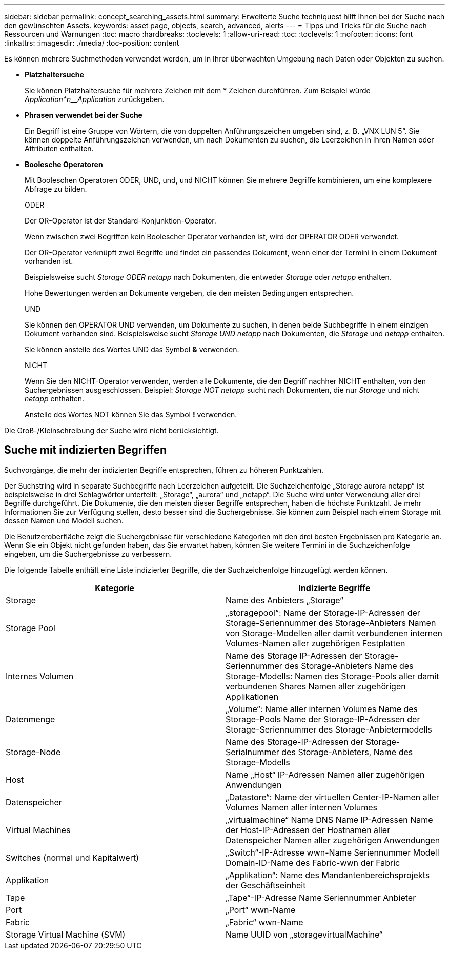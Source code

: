 ---
sidebar: sidebar 
permalink: concept_searching_assets.html 
summary: Erweiterte Suche techniquest hilft Ihnen bei der Suche nach den gewünschten Assets. 
keywords: asset page, objects, search, advanced, alerts 
---
= Tipps und Tricks für die Suche nach Ressourcen und Warnungen
:toc: macro
:hardbreaks:
:toclevels: 1
:allow-uri-read: 
:toc: 
:toclevels: 1
:nofooter: 
:icons: font
:linkattrs: 
:imagesdir: ./media/
:toc-position: content


[role="lead"]
Es können mehrere Suchmethoden verwendet werden, um in Ihrer überwachten Umgebung nach Daten oder Objekten zu suchen.

* *Platzhaltersuche*
+
Sie können Platzhaltersuche für mehrere Zeichen mit dem * Zeichen durchführen. Zum Beispiel würde _Application*n__Application_ zurückgeben.

* *Phrasen verwendet bei der Suche*
+
Ein Begriff ist eine Gruppe von Wörtern, die von doppelten Anführungszeichen umgeben sind, z. B. „VNX LUN 5“. Sie können doppelte Anführungszeichen verwenden, um nach Dokumenten zu suchen, die Leerzeichen in ihren Namen oder Attributen enthalten.

* *Boolesche Operatoren*
+
Mit Booleschen Operatoren ODER, UND, und, und NICHT können Sie mehrere Begriffe kombinieren, um eine komplexere Abfrage zu bilden.

+
ODER

+
Der OR-Operator ist der Standard-Konjunktion-Operator.

+
Wenn zwischen zwei Begriffen kein Boolescher Operator vorhanden ist, wird der OPERATOR ODER verwendet.

+
Der OR-Operator verknüpft zwei Begriffe und findet ein passendes Dokument, wenn einer der Termini in einem Dokument vorhanden ist.

+
Beispielsweise sucht _Storage ODER netapp_ nach Dokumenten, die entweder _Storage_ oder _netapp_ enthalten.

+
Hohe Bewertungen werden an Dokumente vergeben, die den meisten Bedingungen entsprechen.

+
UND

+
Sie können den OPERATOR UND verwenden, um Dokumente zu suchen, in denen beide Suchbegriffe in einem einzigen Dokument vorhanden sind. Beispielsweise sucht _Storage UND netapp_ nach Dokumenten, die _Storage_ und _netapp_ enthalten.

+
Sie können anstelle des Wortes UND das Symbol *&* verwenden.

+
NICHT

+
Wenn Sie den NICHT-Operator verwenden, werden alle Dokumente, die den Begriff nachher NICHT enthalten, von den Suchergebnissen ausgeschlossen. Beispiel: _Storage NOT netapp_ sucht nach Dokumenten, die nur _Storage_ und nicht _netapp_ enthalten.

+
Anstelle des Wortes NOT können Sie das Symbol *!* verwenden.



Die Groß-/Kleinschreibung der Suche wird nicht berücksichtigt.



== Suche mit indizierten Begriffen

Suchvorgänge, die mehr der indizierten Begriffe entsprechen, führen zu höheren Punktzahlen.

Der Suchstring wird in separate Suchbegriffe nach Leerzeichen aufgeteilt. Die Suchzeichenfolge „Storage aurora netapp“ ist beispielsweise in drei Schlagwörter unterteilt: „Storage“, „aurora“ und „netapp“. Die Suche wird unter Verwendung aller drei Begriffe durchgeführt. Die Dokumente, die den meisten dieser Begriffe entsprechen, haben die höchste Punktzahl. Je mehr Informationen Sie zur Verfügung stellen, desto besser sind die Suchergebnisse. Sie können zum Beispiel nach einem Storage mit dessen Namen und Modell suchen.

Die Benutzeroberfläche zeigt die Suchergebnisse für verschiedene Kategorien mit den drei besten Ergebnissen pro Kategorie an. Wenn Sie ein Objekt nicht gefunden haben, das Sie erwartet haben, können Sie weitere Termini in die Suchzeichenfolge eingeben, um die Suchergebnisse zu verbessern.

Die folgende Tabelle enthält eine Liste indizierter Begriffe, die der Suchzeichenfolge hinzugefügt werden können.

|===
| Kategorie | Indizierte Begriffe 


| Storage | Name des Anbieters „Storage“ 


| Storage Pool | „storagepool“: Name der Storage-IP-Adressen der Storage-Seriennummer des Storage-Anbieters Namen von Storage-Modellen aller damit verbundenen internen Volumes-Namen aller zugehörigen Festplatten 


| Internes Volumen | Name des Storage IP-Adressen der Storage-Seriennummer des Storage-Anbieters Name des Storage-Modells: Namen des Storage-Pools aller damit verbundenen Shares Namen aller zugehörigen Applikationen 


| Datenmenge | „Volume“: Name aller internen Volumes Name des Storage-Pools Name der Storage-IP-Adressen der Storage-Seriennummer des Storage-Anbietermodells 


| Storage-Node | Name des Storage-IP-Adressen der Storage-Serialnummer des Storage-Anbieters, Name des Storage-Modells 


| Host | Name „Host“ IP-Adressen Namen aller zugehörigen Anwendungen 


| Datenspeicher | „Datastore“: Name der virtuellen Center-IP-Namen aller Volumes Namen aller internen Volumes 


| Virtual Machines | „virtualmachine“ Name DNS Name IP-Adressen Name der Host-IP-Adressen der Hostnamen aller Datenspeicher Namen aller zugehörigen Anwendungen 


| Switches (normal und Kapitalwert) | „Switch“-IP-Adresse wwn-Name Seriennummer Modell Domain-ID-Name des Fabric-wwn der Fabric 


| Applikation | „Applikation“: Name des Mandantenbereichsprojekts der Geschäftseinheit 


| Tape | „Tape“-IP-Adresse Name Seriennummer Anbieter 


| Port | „Port“ wwn-Name 


| Fabric | „Fabric“ wwn-Name 


| Storage Virtual Machine (SVM) | Name UUID von „storagevirtualMachine“ 
|===